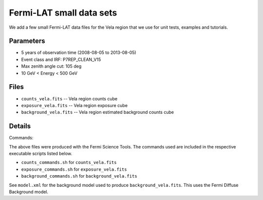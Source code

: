 Fermi-LAT small data sets
=========================

We add a few small Fermi-LAT data files for the Vela region that we use for unit tests, examples and tutorials.

Parameters
----------

* 5 years of observation time (2008-08-05 to 2013-08-05)
* Event class and IRF: P7REP_CLEAN_V15
* Max zenith angle cut: 105 deg
* 10 GeV < Energy < 500 GeV

Files
-----

* ``counts_vela.fits`` -- Vela region counts cube 
* ``exposure_vela.fits`` --	Vela region exposure cube
* ``background_vela.fits`` -- Vela region estimated background counts cube


Details
-------

Commands:

The above files were produced with the Fermi Science Tools. The commands used are included in the respective executable scripts listed below.

* ``counts_commands.sh`` for ``counts_vela.fits``
* ``exposure_commands.sh`` for ``exposure_vela.fits``
* ``background_commands.sh`` for ``background_vela.fits``

See ``model.xml`` for the background model used to produce ``background_vela.fits``. This uses the Fermi Diffuse Background model. 
   